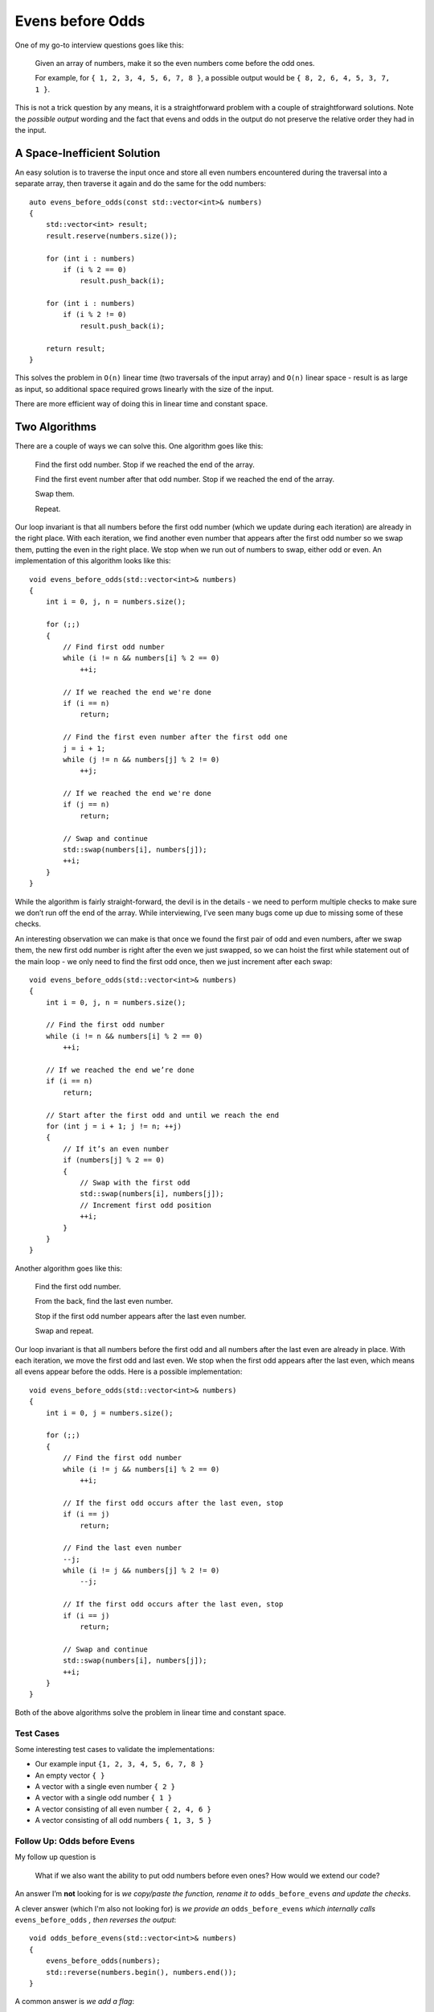 Evens before Odds
=================

.. highlight:: c++

One of my go-to interview questions goes like this:

    Given an array of numbers, make it so the even numbers come before the odd
    ones.

    For example, for ``{ 1, 2, 3, 4, 5, 6, 7, 8 }``, a possible output would be
    ``{ 8, 2, 6, 4, 5, 3, 7, 1 }``.

This is not a trick question by any means, it is a straightforward problem with
a couple of straightforward solutions. Note the *possible output* wording and
the fact that evens and odds in the output do not preserve the relative order
they had in the input.

A Space-Inefficient Solution
----------------------------

An easy solution is to traverse the input once and store all even numbers
encountered during the traversal into a separate array, then traverse it again
and do the same for the odd numbers::

    auto evens_before_odds(const std::vector<int>& numbers)
    {
        std::vector<int> result;
        result.reserve(numbers.size());

        for (int i : numbers)
            if (i % 2 == 0)
                result.push_back(i);

        for (int i : numbers)
            if (i % 2 != 0)
                result.push_back(i);

        return result;
    }

This solves the problem in ``O(n)`` linear time (two traversals of the input
array) and ``O(n)`` linear space - result is as large as input, so additional
space required grows linearly with the size of the input.

There are more efficient way of doing this in linear time and constant space.

Two Algorithms
--------------

There are a couple of ways we can solve this. One algorithm goes like this:

    Find the first odd number. Stop if we reached the end of the array.

    Find the first event number after that odd number. Stop if we reached the
    end of the array.

    Swap them.

    Repeat.

Our loop invariant is that all numbers before the first odd number (which we
update during each iteration) are already in the right place. With each
iteration, we find another even number that appears after the first odd number
so we swap them, putting the even in the right place. We stop when we run out of
numbers to swap, either odd or even. An implementation of this algorithm looks
like this::

    void evens_before_odds(std::vector<int>& numbers)
    {
        int i = 0, j, n = numbers.size();

        for (;;)
        {
            // Find first odd number
            while (i != n && numbers[i] % 2 == 0)
                ++i;

            // If we reached the end we're done
            if (i == n)
                return;

            // Find the first even number after the first odd one
            j = i + 1;
            while (j != n && numbers[j] % 2 != 0)
                ++j;

            // If we reached the end we're done
            if (j == n)
                return;

            // Swap and continue
            std::swap(numbers[i], numbers[j]);
            ++i;
        }
    }

While the algorithm is fairly straight-forward, the devil is in the details - we
need to perform multiple checks to make sure we don’t run off the end of the
array. While interviewing, I’ve seen many bugs come up due to missing some of
these checks.

An interesting observation we can make is that once we found the first pair of
odd and even numbers, after we swap them, the new first odd number is right
after the even we just swapped, so we can hoist the first while statement out of
the main loop - we only need to find the first odd once, then we just increment
after each swap::

    void evens_before_odds(std::vector<int>& numbers)
    {
        int i = 0, j, n = numbers.size();

        // Find the first odd number
        while (i != n && numbers[i] % 2 == 0)
            ++i;

        // If we reached the end we’re done
        if (i == n)
            return;

        // Start after the first odd and until we reach the end
        for (int j = i + 1; j != n; ++j)
        {
            // If it’s an even number
            if (numbers[j] % 2 == 0)
            {
                // Swap with the first odd
                std::swap(numbers[i], numbers[j]);
                // Increment first odd position
                ++i;
            }
        }
    }

Another algorithm goes like this:

    Find the first odd number.

    From the back, find the last even number.

    Stop if the first odd number appears after the last even number.

    Swap and repeat.

Our loop invariant is that all numbers before the first odd and all numbers
after the last even are already in place. With each iteration, we move the first
odd and last even. We stop when the first odd appears after the last even, which
means all evens appear before the odds. Here is a possible implementation::

    void evens_before_odds(std::vector<int>& numbers)
    {
        int i = 0, j = numbers.size();

        for (;;)
        {
            // Find the first odd number
            while (i != j && numbers[i] % 2 == 0)
                ++i;

            // If the first odd occurs after the last even, stop
            if (i == j)
                return;

            // Find the last even number
            --j;
            while (i != j && numbers[j] % 2 != 0)
                --j;

            // If the first odd occurs after the last even, stop
            if (i == j)
                return;

            // Swap and continue
            std::swap(numbers[i], numbers[j]);
            ++i;
        }
    }

Both of the above algorithms solve the problem in linear time and constant
space.

Test Cases
~~~~~~~~~~

Some interesting test cases to validate the implementations:

* Our example input ``{1, 2, 3, 4, 5, 6, 7, 8 }``
* An empty vector ``{ }``
* A vector with a single even number ``{ 2 }``
* A vector with a single odd number ``{ 1 }``
* A vector consisting of all even number ``{ 2, 4, 6 }``
* A vector consisting of all odd numbers ``{ 1, 3, 5 }``

Follow Up: Odds before Evens
~~~~~~~~~~~~~~~~~~~~~~~~~~~~

My follow up question is

    What if we also want the ability to put odd numbers before even ones? How
    would we extend our code?

An answer I’m **not** looking for is *we copy/paste the function, rename it to*
``odds_before_evens`` *and update the checks*.

A clever answer (which I'm also not looking for) is *we provide an*
``odds_before_evens`` *which internally calls* ``evens_before_odds`` *, then
reverses the output*::

    void odds_before_evens(std::vector<int>& numbers)
    {
        evens_before_odds(numbers);
        std::reverse(numbers.begin(), numbers.end());
    }

A common answer is *we add a flag*::

    void arrange_numbers(std::vector<int>& numbers, bool evensFirst)
    {
        int i = 0, j = numbers.size();

        for (;;)
        {
            while (i != j && ((evensFirst && numbers[i] % 2 == 0)
                || (!evensFirst && numbers[i] %2 != 0)))
                ++i;

            if (i == j)
                return;

            --j;
            while (i != j && ((evensFirst && numbers[j] % 2 != 0)
                || (!evensFirst && numbers[j] % 2 == 0)))
                --j;

            if (i == j)
                return;

            std::swap(numbers[i], numbers[j]);
            ++i;
        }
    }

This kind of works, but the condition becomes very complicated.

Follow Up: Primes before Non-Primes
~~~~~~~~~~~~~~~~~~~~~~~~~~~~~~~~~~~

What if we also want to move prime numbers before non-prime numbers, given some
``bool is_prime(int)`` primality-testing function?

We can keep adding flags and extending the ``if`` conditions::

    enum class Arrangement
    {
        EvensBeforeOdds,
        OddsBeforeEvens,
        PrimesBeforeNonPrimes,
    };

    void arrange_numbers(std::vector<int>& numbers, Arrangement arrangement)
    {
        int i = 0, j = numbers.size();

        for (;;)
        {
            while (i != j && ((arrangement == Arrangement::EvensBeforeOdds && numbers[i] % 2 == 0)
                || (arrangement == Arrangement::OddsBeforeEvens && numbers[i] %2 != 0)
                || (arrangement == Arrangement::PrimesBeforeNonPrimes && is_prime(numbers[i]))))
                ++i;

            if (i == j)
                return;

            --j;
            while (i != j && ((arrangement == Arrangement::EvensBeforeOdds && numbers[j] % 2 != 0)
                || (arrangement == Arrangement::OddsBeforeEvens && numbers[j] % 2 == 0)
                || (arrangement == Arrangement::PrimesBeforeNonPrimes && !is_prime(numbers[j]))))
                --j;

            if (i == j)
                return;

            std::swap(numbers[i], numbers[j]);
            ++i;
        }
    }

This doesn’t scale very well though. What we actually want to do here is
abstract away the predicate based on which we move elements around::

    template <typename Pred>
    void arrange_numbers(std::vector<int>& numbers, Pred pred)
    {
        int i = 0, j = numbers.size();

        for (;;)
        {
            while (i != j && pred(numbers[i]))
                ++i;

            if (i == j)
                return;

            --j;
            while (i != j && !pred(numbers[j]))
                --j;

            if (i == j)
                return;

            std::swap(numbers[i], numbers[j]);
            ++i;
        }
    }

    void evens_before_odds(std::vector<int>& numbers)
    {
        arrange_numbers(numbers, [](int i) { return i % 2 == 0; });
    }

    void odds_before_evens(std::vector<int>& numbers)
    {
        arrange_numbers(numbers, [](int i) { return i % 2 != 0; });
    }

    void primes_before_non_primes(std::vector<int>& numbers)
    {
        arrange_numbers(numbers, is_prime);
    }

Note the algorithm remains the same: we have the exact same steps and loop
invariants, but we can parameterize the condition. With this abstraction, the
code actually becomes smaller and more readable.

This is about as far as I can get during an interview.

Partition
---------

This is actually a well-known algorithm called a *partitioning algorithm*. A
partitioning algorithm moves elements that satisfy a predicate before elements
that don’t satisfy it. Let’s start with the above implementation::

    template <typename Pred>
    void partition(std::vector<int>& numbers, Pred pred)
    {
        int i = 0, j = numbers.size();

        for (;;)
        {
            while (i != j && pred(numbers[i]))
                ++i;

            if (i == j)
                return;

            --j;
            while (i != j && !pred(numbers[j]))
                --j;

            if (i == j)
                return;

            std::swap(numbers[i], numbers[j]);
            ++i;
        }
    }

This works for vectors, but what if we want to partition a doubly-linked list?
Can we abstract away the data structure we are partitioning? The answer is
*yes*. We can use iterators to access the data structure::

    template <typename It, typename Pred>
    void partition(It first, It last, Pred pred)
    {
        if (first == last) return;

        for (;;)
        {
            while (first != last && pred(*first))
                ++first;

            if (first == last)
                return;

            --last;
            while (first != last && !pred(*last))
                --last;

            if (first == last)
                return;

            std::swap(*first, *last);
            ++first;
        }
    }

The implementation is virtually the same. We add an initial check to ensure we
are not trying to operate on an empty range. We also get rid of ``i`` and ``j``,
as we are using the iterators provided as arguments for traversal. The
implementation does not increase in complexity, but is now usable beyond
vectors. For example we can now partition a C-style array::

    void evens_before_odds(int arr[], int n)
    {
        partition(arr, arr + n, [](int i) { return i % 2 == 0; });
    }

Useful Return
~~~~~~~~~~~~~

A useful return for our algorithm is the *partition point* - the position of the
first element that does not satisfy our predicate. We have this implicitly and
callers might be interested in it. To avoid making callers have to recompute it,
we should return it::

    template <typename It, typename Pred>
    auto partition(It first, It last, Pred pred)
    {
        if (first == last) return first;

        for (;;)
        {
            while (first != last && pred(*first))
                ++first;

            if (first == last)
                return first;

            --last;
            while (first != last && !pred(*last))
                --last;

            if (first == last)
                return first;

            std::swap(*first, *last);
            ++first;
        }
    }

For example, ``partition`` is a key ingredient in quicksort::

    template <typename It, typename Comp>
    void quick_sort(It first, It last, Comp comp)
    {
        // Stop if we have no elements or one element
        auto dist = std::distance(first, last);
        if (dist < 2) return;

        // Swap pivot with last element
        auto pivot = first + dist / 2;
        std::iter_swap(pivot, --last);

        // Partition around pivot
        auto p = partition(first, last, [&](auto&& i) {
            return comp(i, *last);
        });

        // Move pivot back in place
        std::iter_swap(p, last);

        // Recursively sort left and right sides of the pivot
        quick_sort(first, p, comp);
        quick_sort(p + 1, ++last, comp);
    }

STL Implementations
~~~~~~~~~~~~~~~~~~~

The ``partition`` algorithm we ended up with is fairly efficient, but it’s worth
taking a look at some of the highly-optimized STL implementations. This is the
MSVC STL implementation::

    template <typename It, typename Pred>
    auto partition(It first, It last, Pred pred)
    {
        for (;; ++first)
        {
            for (; first != last && pred(*first); ++first);
            if (first == last) break;

            for (; first != --last && !pred(*last););
            if (first == last) break;

            iter_swap(first, last);
        }

        return first;
    }

Note this performs the least possible amount of operations. It also seems to
favor ``for`` loops. Contrast this with the LLVM libc++ implementation, which
seems to favor ``while`` loops::

    template <typename It, typename Pred>
    auto partition(It first, It last, Pred pred)
    {
        while (true)
        {
            while (true)
            {
                if (first == last) return first;
                if (!pred(*first)) break;
                ++first;
            }
            do
            {
                if (first == --last) return first;
            } while (!pred(*last));
            swap(*first, *last);
            ++first;
        }
    }

Iterator Requirements and Complexity
~~~~~~~~~~~~~~~~~~~~~~~~~~~~~~~~~~~~

We focused on the second algorithm presented, which finds the first odd, last
even, and swaps them. We had another algorithm which was looking for *the first
even after the first odd* during each iteration. Let’s provide a generic
implementation for it too::

    template <typename It, typename Pred>
    auto partition(It first, It last, Pred pred)
    {
        while (first != last && pred(*first))
            ++first;

        if (first == last)
            return first;

        for (It next = std::next(first); next != last; ++next)
            if (pred(*next))
            {
                std::swap(*first, *next);
                ++first;
            }

        return first;
    }

What is the difference?

The difference is that this algorithm only ever increments the iterators. That
means it only requires a ``ForwardIterator``, as opposed to the other algorithm,
which finds the *last even* number starting from the ``last`` iterator, which
requires a ``BidirectionalIterator``.

In other words, the algorithm requiring only a ``ForwardIterator`` works on a
singly-linked list (``forward_list``), while the other one can’t (we can only
traverse a singly-linked list forward in ``O(1)`` time, not backwards).

The MSVC STL implementation of the forward-iterator algorithm is::

    template<typename It, typename Pred>
    auto partition(It first, It last, Pred pred)
    {
        while (first != last && pred(*first))
            ++first;

        if (first == last)
            return first;

        for (It next = next(first); next != last; ++next)
            if (pred(*next))
                iter_swap(first++, next);

        return first;
    }

The libc++ one is::

    template <typename It, tpyename Pred>
    auto partition(It first, It last, Pred pred)
    {
        while (true)
        {
            if (first == last)
                return first;
            if (!pred(*first))
                break;
            ++first;
        }
        for (It next = first; ++next != last;)
        {
            if (pred(*next))
            {
                swap(*first, *next);
                ++first;
            }
        }
        return first;
    }

The reason both implementations are provided is that the ``ForwardIterator``
version, while more generally applicable, is slightly less efficient. The
``BidirectionalIterator`` version moves any element at most once, and since the
move is a swap, it means it performs at most ``N / 2`` swaps where ``N`` is the
number of elements. The ``ForwardIterator`` version might perform more swaps, up
to ``N``. For example, for the input ``1 2 4``, during the first step, it would
swap ``1`` with ``2``, ending up with ``2 1 4``, then during the next step it
would swap ``1`` with ``4``, ending up with ``2 4 1``.

In C#
-----

Partitioning is not specific to the C++ language. The same implementation can be
used, for example, in C#, up to abstracting away data structure traversal:

.. code-block:: C#

    public static class IListPartition
    {
        public static int Partition<T>(this IList<T> self, Func<T, bool> pred)
        {
            int first = 0, last = self.Count;

            for (;;)
            {
                while (first != last && pred(self[first]))
                    ++first;

                if (first == last)
                    return first;

                --last;
                while (first != last && !pred(self[last]))
                    --last;

                if (first == last)
                    return first;

                var temp = self[first];
                self[first] = self[last];
                self[last] = temp;
                ++first;
            }
        }
    }

The .NET ``IEnumerator`` does not allow us to mutate the data structure we are
enumerating over, so we cannot provide a generic ``IEnumerable<T>`` partition
algorithm that works in-place. Otherwise the implementation is pretty much
identical to the C++ one, as the algorithm is the same.

Summary
-------

* Moving even numbers before odd ones in a given array of numbers is an instance
  of partition.
* The algorithm can be generalized to work with an arbitrary predicate.
* The algorithm can be generalized to work across any data structure as long as
  it can be traversed with at least a ``ForwardIterator``.
* A ``BidirectionalIterator`` version performs at most ``N / 2`` swaps (and
  ``N`` applications of the predicate).
* A ``ForwardIterator`` version performs at most ``N`` swaps (and ``N``
  applications of the predicate).
* Both versions of the algorithm are part of the standard library
  (``std::partition`` algorithm).
* The same algorithm can be implemented in other languages, as generic as the
  available abstractions allow.

.. comments::
